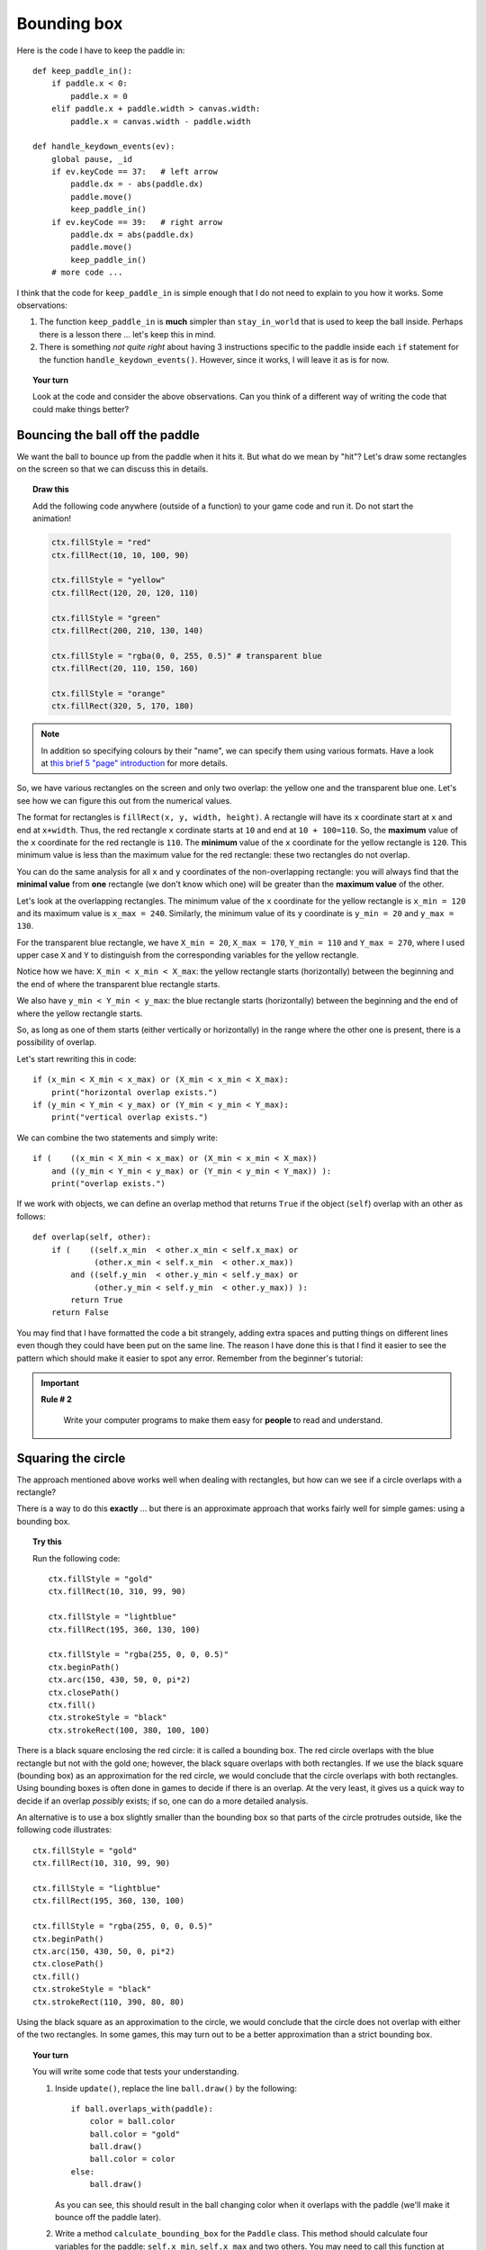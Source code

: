 Bounding box
============

Here is the code I have to keep the paddle in::

    def keep_paddle_in():
        if paddle.x < 0:
            paddle.x = 0
        elif paddle.x + paddle.width > canvas.width:
            paddle.x = canvas.width - paddle.width

    def handle_keydown_events(ev):
        global pause, _id
        if ev.keyCode == 37:   # left arrow
            paddle.dx = - abs(paddle.dx)
            paddle.move()
            keep_paddle_in()
        if ev.keyCode == 39:   # right arrow
            paddle.dx = abs(paddle.dx)
            paddle.move()
            keep_paddle_in()
        # more code ...

I think that the code for ``keep_paddle_in`` is simple enough that I do not need to
explain to you how it works.  Some observations:

#. The function ``keep_paddle_in`` is **much** simpler than ``stay_in_world`` that is used
   to keep the ball inside.  Perhaps there is a lesson there ... let's keep this in mind.
#. There is something *not quite right* about having 3 instructions specific to the paddle
   inside each ``if`` statement for the function ``handle_keydown_events()``.  However,
   since it works, I will leave it as is for now.

.. topic:: Your turn

    Look at the code and consider the above observations.  Can you think of a different
    way of writing the code that could make things better?

Bouncing the ball off the paddle
--------------------------------

We want the ball to bounce up from the paddle when it hits it.  But what do we mean by
"hit"?  Let's draw some rectangles on the screen so that we can discuss this in details.

.. topic:: Draw this

    Add the following code anywhere (outside of a function) to your game
    code and run it.  Do not start the animation!

    .. code-block:: py3

        ctx.fillStyle = "red"
        ctx.fillRect(10, 10, 100, 90)

        ctx.fillStyle = "yellow"
        ctx.fillRect(120, 20, 120, 110)

        ctx.fillStyle = "green"
        ctx.fillRect(200, 210, 130, 140)

        ctx.fillStyle = "rgba(0, 0, 255, 0.5)" # transparent blue
        ctx.fillRect(20, 110, 150, 160)

        ctx.fillStyle = "orange"
        ctx.fillRect(320, 5, 170, 180)

.. note::

    In addition so specifying colours by their "name", we can specify
    them using various formats.  Have a look at
    `this brief 5 "page" introduction <http://reeborg.ca/tutorials/colours/intro_en.html>`_
    for more details.


So, we have various rectangles on the screen and only two
overlap: the yellow one and the transparent blue one.  Let's see how we can
figure this out from the numerical values.

The format for rectangles is ``fillRect(x, y, width, height)``.  A rectangle
will have its ``x`` coordinate start at ``x`` and end at ``x+width``. Thus,
the red rectangle ``x`` cordinate starts at ``10`` and end at ``10 + 100=110``.
So, the **maximum** value of the ``x`` coordinate for the red rectangle is ``110``.
The **minimum** value of the ``x`` coordinate for the yellow rectangle is
``120``.  This minimum value is less than the maximum value for the red
rectangle: these two rectangles do not overlap.

You can do the same analysis for all ``x`` and ``y`` coordinates of the
non-overlapping rectangle: you will always find that the **minimal value**
from **one** rectangle (we don't know which one) 
will be greater than the **maximum value** of the other.

Let's look at the overlapping rectangles.  The minimum value of the
``x`` coordinate for the yellow rectangle is ``x_min = 120`` and
its maximum value is ``x_max = 240``.  Similarly, the minimum
value of its ``y`` coordinate is ``y_min = 20`` and ``y_max = 130``.

For the transparent blue rectangle, we have ``X_min = 20``,
``X_max = 170``, ``Y_min = 110`` and ``Y_max = 270``, where I used
upper case ``X`` and ``Y`` to distinguish from the corresponding
variables for the yellow rectangle.

Notice how we have:  ``X_min < x_min < X_max``: the yellow rectangle
starts (horizontally) between the beginning and the end of where
the transparent blue rectangle starts.

We also have ``y_min < Y_min < y_max``: the blue rectangle
starts (horizontally) between the beginning and the end of where
the yellow rectangle starts.

So, as long as one of them starts (either vertically or horizontally)
in the range where the other one is present, there is a possibility of
overlap.

Let's start rewriting this in code::

    if (x_min < X_min < x_max) or (X_min < x_min < X_max):
        print("horizontal overlap exists.")
    if (y_min < Y_min < y_max) or (Y_min < y_min < Y_max):
        print("vertical overlap exists.")    

We can combine the two statements and simply write::

    if (    ((x_min < X_min < x_max) or (X_min < x_min < X_max))
        and ((y_min < Y_min < y_max) or (Y_min < y_min < Y_max)) ):
        print("overlap exists.")    

If we work with objects, we can define an overlap method that returns ``True``
if the object (``self``) overlap with an other as follows::

    def overlap(self, other):
        if (    ((self.x_min  < other.x_min < self.x_max) or 
                 (other.x_min < self.x_min  < other.x_max))
            and ((self.y_min  < other.y_min < self.y_max) or 
                 (other.y_min < self.y_min  < other.y_max)) ):
            return True
        return False    

You may find that I have formatted the code a bit strangely, adding
extra spaces and putting things on different lines even though
they could have been put on the same line.  The reason I have done
this is that I find it easier to see the pattern which should make
it easier to spot any error.  Remember from the beginner's tutorial:

.. important::

    **Rule # 2**

        Write your computer programs to make them easy for **people** to
        read and understand.

Squaring the circle
-------------------

The approach mentioned above works well when dealing with rectangles,
but how can we see if a circle overlaps with a rectangle?

There is a way to do this **exactly** ... but there is an approximate
approach that works fairly well for simple games: using a bounding box.

.. topic:: Try this

    Run the following code::

        ctx.fillStyle = "gold"
        ctx.fillRect(10, 310, 99, 90)

        ctx.fillStyle = "lightblue"
        ctx.fillRect(195, 360, 130, 100)

        ctx.fillStyle = "rgba(255, 0, 0, 0.5)"
        ctx.beginPath()
        ctx.arc(150, 430, 50, 0, pi*2)
        ctx.closePath()
        ctx.fill()
        ctx.strokeStyle = "black"
        ctx.strokeRect(100, 380, 100, 100)

There is a black square enclosing the red circle: it is called
a bounding box. The red circle overlaps with the blue rectangle
but not with the gold one; however, the black square overlaps
with both rectangles.   If we use the black
square (bounding box) as an approximation for the red circle, we would
conclude that the circle overlaps with both rectangles.  
Using bounding boxes is often done in
games to decide if there is an overlap. At the very least, it gives us
a quick way to decide if an overlap *possibly* exists; if so, one can
do a more detailed analysis.

An alternative is to use a box slightly smaller than the bounding
box so that parts of the circle protrudes outside, like the following
code illustrates::

    ctx.fillStyle = "gold"
    ctx.fillRect(10, 310, 99, 90)

    ctx.fillStyle = "lightblue"
    ctx.fillRect(195, 360, 130, 100)

    ctx.fillStyle = "rgba(255, 0, 0, 0.5)"
    ctx.beginPath()
    ctx.arc(150, 430, 50, 0, pi*2)
    ctx.closePath()
    ctx.fill()
    ctx.strokeStyle = "black"
    ctx.strokeRect(110, 390, 80, 80)

Using the black square as an approximation to the circle, we would
conclude that the circle does not overlap with either of the two
rectangles.  In some games, this may turn out to be a better approximation
than a strict bounding box.

.. topic:: Your turn

    You will write some code that tests your understanding.

    #.  Inside ``update()``, replace the line ``ball.draw()`` by the following::

            if ball.overlaps_with(paddle):
                color = ball.color
                ball.color = "gold"
                ball.draw()
                ball.color = color
            else:
                ball.draw()

        As you can see, this should result in the ball changing color when it overlaps
        with the paddle (we'll make it bounce off the paddle later).

    #.  Write a method ``calculate_bounding_box`` for the ``Paddle`` class.  This method
        should calculate four variables for the paddle: ``self.x_min``, ``self.x_max``
        and two others.  You may need to call this function at various places in your code.

    #.  Write a method ``overlaps_with(self, other)`` for the ``Ball`` class.  You should
        use the ``overlap`` function we mentioned above as your inspiration.

    When you have done this, run your code, move your paddle and watch the ball change 
    color when it overlaps with the paddle.  You may want to change the value of ``fps``
    or the radius of the ball or any other quantity (like the size of the paddle, etc)
    that will make it easier for you to see that the code is working properly.

Bouncing at last!
-----------------

If you see the ball change colours it overlaps with the paddle, replace the code
that changes the colour by the following which does a decent job at making the
ball bounce off the paddle::

    if ball.overlaps_with(paddle) and ball.dy > 0:
        ball.y -= ball.dy
        ball.dy = - ball.dy
    ball.draw()

.. topic:: Do it!

   Try it out and see if you like it.  We almost got a game going!


A question for you
~~~~~~~~~~~~~~~~~~

Why did I include ``and ball.dy > 0`` in the above code?
